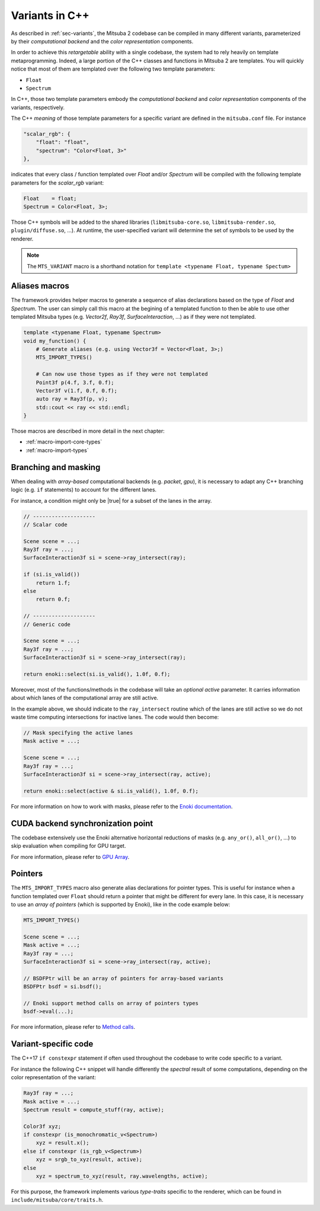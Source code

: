 Variants in C++
===============

As described in :ref:`sec-variants`, the Mitsuba 2 codebase can be compiled in many different
variants, parameterized by their *computational backend* and the *color representation* components.

In order to achieve this *retargetable* ability with a single codebase, the system had to rely
heavily on template metaprogramming. Indeed, a large portion of the C++ classes and functions in
Mitsuba 2 are templates.
You will quickly notice that most of them are templated over the following two template parameters:

- ``Float``
- ``Spectrum``

In C++, those two template parameters embody the *computational backend* and *color representation*
components of the variants, respectively.

The C++ *meaning* of those template parameters for a specific variant are defined in the
``mitsuba.conf`` file. For instance

.. code-block:: text

    "scalar_rgb": {
        "float": "float",
        "spectrum": "Color<Float, 3>"
    },

indicates that every class / function templated over `Float` and/or `Spectrum` will be compiled with
the following template parameters for the `scalar_rgb` variant:

.. code-block::

    Float    = float;
    Spectrum = Color<Float, 3>;

Those C++ symbols will be added to the shared libraries (``libmitsuba-core.so``,
``libmitsuba-render.so``, ``plugin/diffuse.so``, ...). At runtime, the user-specified variant will
determine the set of symbols to be used by the renderer.

.. note:: The ``MTS_VARIANT`` macro is a shorthand notation for
          ``template <typename Float, typename Spectum>``


Aliases macros
--------------

The framework provides helper macros to generate a sequence of alias declarations based on
the type of `Float` and `Spectrum`. The user can simply call this macro at the begining of a
templated function to then be able to use other templated Mitsuba types (e.g. `Vector2f`, `Ray3f`,
`SurfaceInteraction`, ...) as if they were not templated.

.. code-block:: c++

    template <typename Float, typename Spectrum>
    void my_function() {
        # Generate aliases (e.g. using Vector3f = Vector<Float, 3>;)
        MTS_IMPORT_TYPES()

        # Can now use those types as if they were not templated
        Point3f p(4.f, 3.f, 0.f);
        Vector3f v(1.f, 0.f, 0.f);
        auto ray = Ray3f(p, v);
        std::cout << ray << std::endl;
    }

Those macros are described in more detail in the next chapter:

- :ref:`macro-import-core-types`
- :ref:`macro-import-types`


Branching and masking
---------------------

When dealing with *array-based* computational backends (e.g. `packet`, `gpu`), it is necessary to
adapt any C++ branching logic (e.g. ``if`` statements) to account for the different lanes.

For instance, a condition might only be |true| for a subset of the lanes in the array.

.. code-block:: c++

    // --------------------
    // Scalar code

    Scene scene = ...;
    Ray3f ray = ...;
    SurfaceInteraction3f si = scene->ray_intersect(ray);

    if (si.is_valid())
        return 1.f;
    else
        return 0.f;

    // --------------------
    // Generic code

    Scene scene = ...;
    Ray3f ray = ...;
    SurfaceInteraction3f si = scene->ray_intersect(ray);

    return enoki::select(si.is_valid(), 1.0f, 0.f);


Moreover, most of the functions/methods in the codebase will take an *optional* `active`
parameter. It carries information about which lanes of the computational array are still active.

In the example above, we should indicate to the ``ray_intersect`` routine which of the lanes are
still active so we do not waste time computing intersections for inactive lanes.
The code would then become:

.. code-block:: c++

    // Mask specifying the active lanes
    Mask active = ...;

    Scene scene = ...;
    Ray3f ray = ...;
    SurfaceInteraction3f si = scene->ray_intersect(ray, active);

    return enoki::select(active & si.is_valid(), 1.0f, 0.f);


For more information on how to work with masks, please refer to the
`Enoki documentation <https://enoki.readthedocs.io/en/master/basics.html#working-with-masks>`_.


CUDA backend synchronization point
----------------------------------

The codebase extensively use the Enoki alternative horizontal reductions of masks
(e.g. ``any_or()``, ``all_or()``, ...) to skip evaluation when compiling for GPU target.

For more information, please refer to `GPU Array <https://enoki.readthedocs.io/en/master/gpu.html#suggestions-regarding-horizontal-operations>`_.


Pointers
--------

The ``MTS_IMPORT_TYPES`` macro also generate alias declarations for pointer types. This is useful
for instance when a function templated over ``Float`` should return a pointer that might be
different for every lane. In this case, it is necessary to use an *array of pointers* (which is
supported by Enoki), like in the code example below:

.. code-block:: c++

    MTS_IMPORT_TYPES()

    Scene scene = ...;
    Mask active = ...;
    Ray3f ray = ...;
    SurfaceInteraction3f si = scene->ray_intersect(ray, active);

    // BSDFPtr will be an array of pointers for array-based variants
    BSDFPtr bsdf = si.bsdf();

    // Enoki support method calls on array of pointers types
    bsdf->eval(...);

For more information, please refer to `Method calls <https://enoki.readthedocs.io/en/master/calls.html>`_.


Variant-specific code
---------------------

The C++17 ``if constexpr`` statement if often used throughout the codebase to write code specific to
a variant.

For instance the following C++ snippet will handle differently the *spectral* result of some
computations, depending on the color representation of the variant:

.. code-block:: c++

    Ray3f ray = ...;
    Mask active = ...;
    Spectrum result = compute_stuff(ray, active);

    Color3f xyz;
    if constexpr (is_monochromatic_v<Spectrum>)
        xyz = result.x();
    else if constexpr (is_rgb_v<Spectrum>)
        xyz = srgb_to_xyz(result, active);
    else
        xyz = spectrum_to_xyz(result, ray.wavelengths, active);

For this purpose, the framework implements various *type-traits* specific to the renderer, which can
be found in ``include/mitsuba/core/traits.h``.

